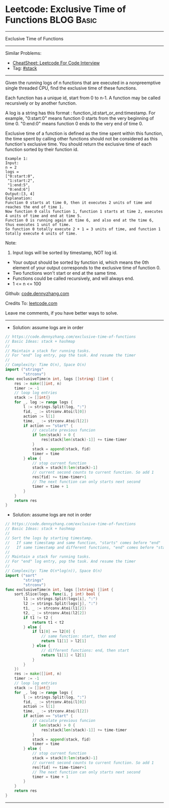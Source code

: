 * Leetcode: Exclusive Time of Functions                                              :BLOG:Basic:
#+STARTUP: showeverything
#+OPTIONS: toc:nil \n:t ^:nil creator:nil d:nil
:PROPERTIES:
:type:     stack
:END:
---------------------------------------------------------------------
Exclusive Time of Functions
---------------------------------------------------------------------
#+BEGIN_HTML
<a href="https://github.com/dennyzhang/code.dennyzhang.com/tree/master/problems/exclusive-time-of-functions"><img align="right" width="200" height="183" src="https://www.dennyzhang.com/wp-content/uploads/denny/watermark/github.png" /></a>
#+END_HTML
Similar Problems:
- [[https://cheatsheet.dennyzhang.com/cheatsheet-leetcode-A4][CheatSheet: Leetcode For Code Interview]]
- Tag: [[https://code.dennyzhang.com/review-stack][#stack]]
---------------------------------------------------------------------
Given the running logs of n functions that are executed in a nonpreemptive single threaded CPU, find the exclusive time of these functions.

Each function has a unique id, start from 0 to n-1. A function may be called recursively or by another function.

A log is a string has this format : function_id:start_or_end:timestamp. For example, "0:start:0" means function 0 starts from the very beginning of time 0. "0:end:0" means function 0 ends to the very end of time 0.

Exclusive time of a function is defined as the time spent within this function, the time spent by calling other functions should not be considered as this function's exclusive time. You should return the exclusive time of each function sorted by their function id.
[[image-blog:Leetcode: Exclusive Time of Functions][https://raw.githubusercontent.com/dennyzhang/code.dennyzhang.com/master/problems/exclusive-time-of-functions/function.png]]
#+BEGIN_EXAMPLE
Example 1:
Input:
n = 2
logs = 
["0:start:0",
 "1:start:2",
 "1:end:5",
 "0:end:6"]
Output:[3, 4]
Explanation:
Function 0 starts at time 0, then it executes 2 units of time and reaches the end of time 1. 
Now function 0 calls function 1, function 1 starts at time 2, executes 4 units of time and end at time 5.
Function 0 is running again at time 6, and also end at the time 6, thus executes 1 unit of time. 
So function 0 totally execute 2 + 1 = 3 units of time, and function 1 totally execute 4 units of time.
#+END_EXAMPLE

Note:
1. Input logs will be sorted by timestamp, NOT log id.
- Your output should be sorted by function id, which means the 0th element of your output corresponds to the exclusive time of function 0.
- Two functions won't start or end at the same time.
- Functions could be called recursively, and will always end.
- 1 <= n <= 100

Github: [[https://github.com/dennyzhang/code.dennyzhang.com/tree/master/problems/exclusive-time-of-functions][code.dennyzhang.com]]

Credits To: [[https://leetcode.com/problems/exclusive-time-of-functions/description/][leetcode.com]]

Leave me comments, if you have better ways to solve.
---------------------------------------------------------------------
- Solution: assume logs are in order
#+BEGIN_SRC go
// https://code.dennyzhang.com/exclusive-time-of-functions
// Basic Ideas: stack + hashmap
//
// Maintain a stack for running tasks.
// For "end" log entry, pop the task. And resume the timer
//
// Complexity: Time O(n), Space O(n)
import ("strings"
        "strconv")
func exclusiveTime(n int, logs []string) []int {
    res := make([]int, n)
    timer := -1
    // loop log entries
    stack := []int{}
    for _, log := range logs {
        l := strings.Split(log, ":")
        fid, _ := strconv.Atoi(l[0])
        action := l[1]
        time, _ := strconv.Atoi(l[2])
        if action == "start" {
            // caculate previous funcion
            if len(stack) > 0 {
                res[stack[len(stack)-1]] += time-timer
            }
            stack = append(stack, fid)
            timer = time
        } else {
            // stop current function
            stack = stack[0:len(stack)-1]
            // current second counts to current function. So add 1
            res[fid] += time-timer+1
            // The next function can only starts next second
            timer = time + 1
        }
    }
    return res
}
#+END_SRC

- Solution: assume logs are not in order
#+BEGIN_SRC go
// https://code.dennyzhang.com/exclusive-time-of-functions
// Basic Ideas: stack + hashmap
//
// Sort the logs by starting timestamp. 
//   If same timestamp and same function, "starts" comes before "end"
//   If same timestamp and different functions, "end" comes before "start"
//
// Maintain a stack for running tasks.
// For "end" log entry, pop the task. And resume the timer
//
// Complexity: Time O(n*log(n)), Space O(n)
import ("sort"
        "strings"
        "strconv")
func exclusiveTime(n int, logs []string) []int {
    sort.Slice(logs, func(i, j int) bool {
        l1 := strings.Split(logs[i], ":")
        l2 := strings.Split(logs[j], ":")
        t1, _ := strconv.Atoi(l1[2])
        t2, _ := strconv.Atoi(l2[2])
        if t1 != t2 {
            return t1 < t2
        } else {
            if l1[0] == l2[0] {
                // same function: start, then end
                return l1[1] > l2[1]
            } else {
                // different functions: end, then start
                return l1[1] < l2[1]
            }
        }
    })
    res := make([]int, n)
    timer := -1
    // loop log entries
    stack := []int{}
    for _, log := range logs {
        l := strings.Split(log, ":")
        fid, _ := strconv.Atoi(l[0])
        action := l[1]
        time, _ := strconv.Atoi(l[2])
        if action == "start" {
            // caculate previous funcion
            if len(stack) > 0 {
                res[stack[len(stack)-1]] += time-timer
            }
            stack = append(stack, fid)
            timer = time
        } else {
            // stop current function
            stack = stack[0:len(stack)-1]
            // current second counts to current function. So add 1
            res[fid] += time-timer+1
            // The next function can only starts next second
            timer = time + 1
        }
    }
    return res
}
#+END_SRC
---------------------------------------------------------------------

#+BEGIN_HTML
<div style="overflow: hidden;">
<div style="float: left; padding: 5px"> <a href="https://www.linkedin.com/in/dennyzhang001"><img src="https://www.dennyzhang.com/wp-content/uploads/sns/linkedin.png" alt="linkedin" /></a></div>
<div style="float: left; padding: 5px"><a href="https://github.com/dennyzhang"><img src="https://www.dennyzhang.com/wp-content/uploads/sns/github.png" alt="github" /></a></div>
<div style="float: left; padding: 5px"><a href="https://www.dennyzhang.com/slack" target="_blank" rel="nofollow"><img src="https://www.dennyzhang.com/wp-content/uploads/sns/slack.png" alt="slack"/></a></div>
</div>
#+END_HTML
